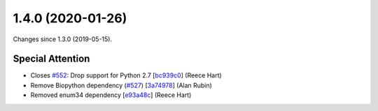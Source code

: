 
1.4.0 (2020-01-26)
###################

Changes since 1.3.0 (2019-05-15).

Special Attention
$$$$$$$$$$$$$$$$$$

* Closes `#552 <https://github.com/biocommons/hgvs/issues/552/>`_: Drop support for Python 2.7 [`bc939c0 <https://github.com/biocommons/hgvs/commit/bc939c0>`_] (Reece Hart)
* Remove Biopython dependency (`#527 <https://github.com/biocommons/hgvs/issues/527/>`_) [`3a74978 <https://github.com/biocommons/hgvs/commit/3a74978>`_] (Alan Rubin)
* Removed enum34 dependency [`e93a48c <https://github.com/biocommons/hgvs/commit/e93a48c>`_] (Reece Hart)
